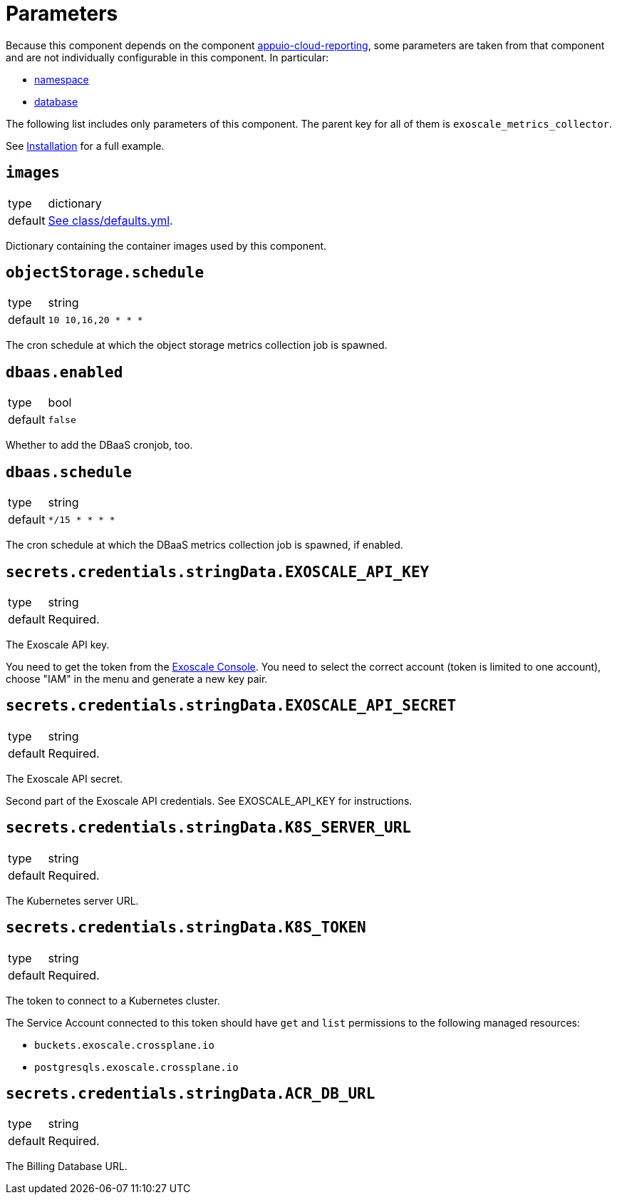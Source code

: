 = Parameters

Because this component depends on the component https://hub.syn.tools/appuio-cloud-reporting/references/parameters.html[appuio-cloud-reporting], some parameters are taken from that component and are not individually configurable in this component.
In particular:

* https://hub.syn.tools/appuio-cloud-reporting/references/parameters.html#_namespace[namespace]
* https://hub.syn.tools/appuio-cloud-reporting/references/parameters.html#_database[database]

The following list includes only parameters of this component.
The parent key for all of them is `exoscale_metrics_collector`.

See xref:how-tos/installation.adoc[Installation] for a full example.

== `images`

[horizontal]
type:: dictionary
default:: https://github.com/vshn/exoscale-metrics-collector/blob/master/component/class/defaults.yml[See class/defaults.yml].

Dictionary containing the container images used by this component.

== `objectStorage.schedule`

[horizontal]
type:: string
default:: `10 10,16,20 * * *`

The cron schedule at which the object storage metrics collection job is spawned.

== `dbaas.enabled`

[horizontal]
type:: bool
default:: `false`

Whether to add the DBaaS cronjob, too.

== `dbaas.schedule`

[horizontal]
type:: string
default:: `*/15 * * * *`

The cron schedule at which the DBaaS metrics collection job is spawned, if enabled.

== `secrets.credentials.stringData.EXOSCALE_API_KEY`

[horizontal]
type:: string
default:: Required.

The Exoscale API key.

You need to get the token from the https://portal.exoscale.com[Exoscale Console].
You need to select the correct account (token is limited to one account), choose "IAM" in the menu and generate a new key pair.

== `secrets.credentials.stringData.EXOSCALE_API_SECRET`

[horizontal]
type:: string
default:: Required.

The Exoscale API secret.

Second part of the Exoscale API credentials.
See EXOSCALE_API_KEY for instructions.

== `secrets.credentials.stringData.K8S_SERVER_URL`

[horizontal]
type:: string
default:: Required.

The Kubernetes server URL.

== `secrets.credentials.stringData.K8S_TOKEN`

[horizontal]
type:: string
default:: Required.

The token to connect to a Kubernetes cluster.

The Service Account connected to this token should have `get` and `list` permissions to the following managed resources:

* `buckets.exoscale.crossplane.io`
* `postgresqls.exoscale.crossplane.io`

== `secrets.credentials.stringData.ACR_DB_URL`

[horizontal]
type:: string
default:: Required.

The Billing Database URL.
